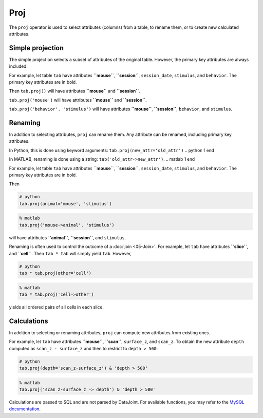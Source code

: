 .. progress: 12.0 25%  Dimitri

Proj
====

The ``proj`` operator is used to select attributes (columns) from a table, to rename them, or to create new calculated attributes.

Simple projection
-----------------

The simple projection selects a subset of attributes of the original table.
However, the primary key attributes are always included.

For example, let table ``tab`` have attributes **``mouse``**, **``session``**, ``session_date``, ``stimulus``, and ``behavior``.
The primary key attributes are in bold.

Then ``tab.proj()`` will have attributes **``mouse``** and **``session``**.

``tab.proj('mouse')`` will have attributes **``mouse``** and **``session``**.

``tab.proj('behavior', 'stimulus')`` will have attributes **``mouse``**, **``session``**, ``behavior``, and ``stimulus``.

Renaming
--------

In addition to selecting attributes, ``proj`` can rename them.
Any attribute can be renamed, including primary key attributes.

.. python 1 start

In Python, this is done using keyword arguments:
``tab.proj(new_attr='old_attr')``
.. python 1 end

.. matlab 1 start

In MATLAB, renaming is done using a string:
``tab('old_attr->new_attr')``.
.. matlab 1 end

For example, let table ``tab`` have attributes **``mouse``**, **``session``**, ``session_date``, ``stimulus``, and ``behavior``.
The primary key attributes are in bold.

Then

.. python 2 start

.. code:: python

    # python
    tab.proj(animal='mouse', 'stimulus')
.. python 2 end

.. matlab 2 start

.. code:: matlab

    % matlab
    tab.proj('mouse->animal', 'stimulus')
.. matlab 2 end

will have attributes **``animal``**, **``session``**, and ``stimulus``.

Renaming is often used to control the outcome of a :doc:`join <05-Join>`.
For example, let ``tab`` have attributes **``slice``**, and **``cell``**.
Then ``tab * tab`` will simply yield ``tab``.
However,

.. python 3 start

.. code:: python

    # python
    tab * tab.proj(other='cell')
.. python 3 end

.. matlab 3 start

.. code:: matlab

    % matlab
    tab * tab.proj('cell->other')
.. matlab 3 end

yields all ordered pairs of all cells in each slice.

Calculations
------------

In addition to selecting or renaming attributes, ``proj`` can compute new attributes from existing ones.

For example, let ``tab`` have attributes **``mouse``**, **``scan``**, ``surface_z``, and ``scan_z``.
To obtain the new attribute ``depth`` computed as ``scan_z - surface_z`` and then to restrict to
``depth > 500``:

.. python 4 start

.. code:: python

    # python
    tab.proj(depth='scan_z-surface_z') & 'depth > 500'
.. python 4 end

.. matlab 4 start

.. code:: matlab

    % matlab
    tab.proj('scan_z-surface_z -> depth') & 'depth > 500'
.. matlab 4 end

Calculations are passed to SQL and are not parsed by DataJoint.
For available functions, you may refer to the `MySQL documentation <https://dev.mysql.com/doc/refman/5.7/en/functions.html>`_.
